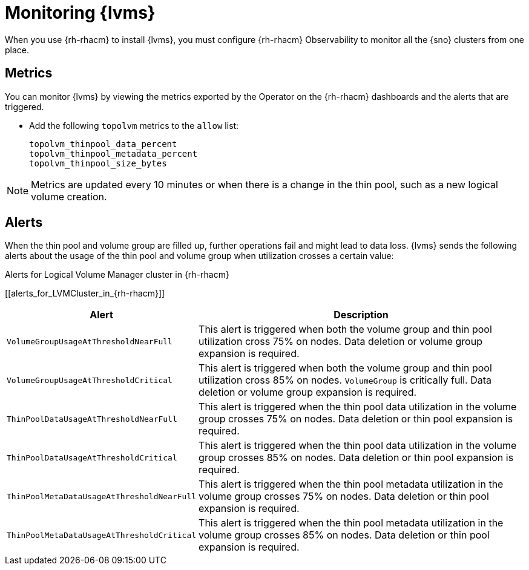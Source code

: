 // Module included in the following assemblies:
//
// storage/persistent_storage/persistent_storage_local/persistent-storage-using-lvms.adoc

:_mod-docs-content-type: PROCEDURE
[id="lvms-monitoring-using-lvms_{context}"]
= Monitoring {lvms}

When you use {rh-rhacm} to install {lvms}, you must configure {rh-rhacm} Observability to monitor all the {sno} clusters from one place.

[id="lvms-monitoring-using-lvms-metrics_{context}"]
== Metrics

You can monitor {lvms} by viewing the metrics exported by the Operator on the {rh-rhacm} dashboards and the alerts that are triggered.

* Add the following `topolvm` metrics to the `allow` list:
+
[source,terminal]
----
topolvm_thinpool_data_percent
topolvm_thinpool_metadata_percent
topolvm_thinpool_size_bytes
----

[NOTE]
====
Metrics are updated every 10 minutes or when there is a change in the thin pool, such as a new logical volume creation.
====

[id="lvms-monitoring-using-lvms-alerts_{context}"]
== Alerts

When the thin pool and volume group are filled up, further operations fail and might lead to data loss.
{lvms} sends the following alerts about the usage of the thin pool and volume group when utilization crosses a certain value:

.Alerts for Logical Volume Manager cluster in {rh-rhacm}
[[alerts_for_LVMCluster_in_{rh-rhacm}]]
[%autowidth,frame="topbot",options="header"]
|===
|Alert| Description
|`VolumeGroupUsageAtThresholdNearFull`|This alert is triggered when both the volume group and thin pool utilization cross 75% on nodes. Data deletion or volume group expansion is required.
|`VolumeGroupUsageAtThresholdCritical`|This alert is triggered when both the volume group and thin pool utilization cross 85% on nodes. `VolumeGroup` is critically full. Data deletion or volume group expansion is required.
|`ThinPoolDataUsageAtThresholdNearFull`|This alert is triggered when the thin pool data utilization in the volume group crosses 75% on nodes. Data deletion or thin pool expansion is required.
|`ThinPoolDataUsageAtThresholdCritical`|This alert is triggered when  the thin pool data utilization in the volume group crosses 85% on nodes. Data deletion or thin pool expansion is required.
|`ThinPoolMetaDataUsageAtThresholdNearFull`|This alert is triggered when the thin pool metadata utilization in the volume group crosses 75% on nodes. Data deletion or thin pool expansion is required.
|`ThinPoolMetaDataUsageAtThresholdCritical`|This alert is triggered when the thin pool metadata utilization in the volume group crosses 85% on nodes. Data deletion or thin pool expansion is required.
|===
